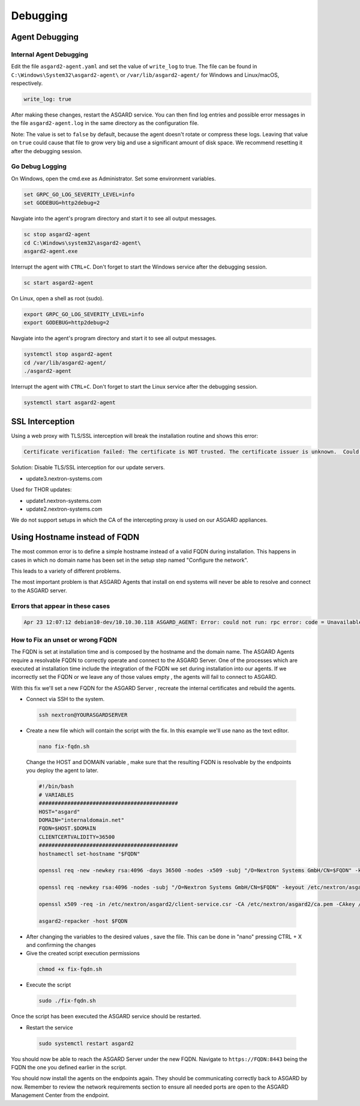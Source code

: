 Debugging
=============

Agent Debugging
---------------

Internal Agent Debugging
~~~~~~~~~~~~~~~~~~~~~~~~

Edit the file ``asgard2-agent.yaml`` and set the value of ``write_log`` to true. The file can be found in ``C:\Windows\System32\asgard2-agent\`` or ``/var/lib/asgard2-agent/`` for Windows and Linux/macOS, respectively.

.. code::

   write_log: true

After making these changes, restart the ASGARD service. You can then find log entries and possible error messages in the file ``asgard2-agent.log`` in the same directory as the configuration file.

Note: The value is set to ``false`` by default, because the agent doesn't rotate or compress these logs. Leaving that value on ``true`` could cause that file to grow very big and use a significant amount of disk space. We recommend resetting it after the debugging session.

Go Debug Logging
~~~~~~~~~~~~~~~~

On Windows, open the cmd.exe as Administrator. Set some environment variables.

.. code:: winbatch 

   set GRPC_GO_LOG_SEVERITY_LEVEL=info
   set GODEBUG=http2debug=2

Navgiate into the agent's program directory and start it to see all output messages.

.. code:: winbatch 

   sc stop asgard2-agent
   cd C:\Windows\system32\asgard2-agent\
   asgard2-agent.exe

Interrupt the agent with ``CTRL+C``. Don't forget to start the Windows service after the debugging session. 

.. code:: winbatch

   sc start asgard2-agent

On Linux, open a shell as root (sudo). 

.. code:: bash

   export GRPC_GO_LOG_SEVERITY_LEVEL=info
   export GODEBUG=http2debug=2

Navgiate into the agent's program directory and start it to see all output messages.

.. code:: bash 

   systemctl stop asgard2-agent
   cd /var/lib/asgard2-agent/
   ./asgard2-agent

Interrupt the agent with ``CTRL+C``. Don't forget to start the Linux service after the debugging session. 

.. code:: bash 

   systemctl start asgard2-agent

SSL Interception
----------------

Using a web proxy with TLS/SSL interception will break the installation routine and shows this error:

.. code::

   Certificate verification failed: The certificate is NOT trusted. The certificate issuer is unknown.  Could not handshake: Error in the certificate verification.

Solution: Disable TLS/SSL interception for our update servers. 

- update3.nextron-systems.com

Used for THOR updates:

- update1.nextron-systems.com
- update2.nextron-systems.com

We do not support setups in which the CA of the intercepting proxy is used on our ASGARD appliances. 

Using Hostname instead of FQDN 
------------------------------

The most common error is to define a simple hostname instead of a valid FQDN during installation. This happens in cases in which no domain name has been set in the setup step named "Configure the network". 

This leads to a variety of different problems. 

The most important problem is that ASGARD Agents that install on end systems will never be able to resolve and connect to the ASGARD server. 

Errors that appear in these cases 
~~~~~~~~~~~~~~~~~~~~~~~~~~~~~~~~~

.. code:: 

   Apr 23 12:07:12 debian10-dev/10.10.30.118 ASGARD_AGENT: Error: could not run: rpc error: code = Unavailable desc = connection error: desc = "transport: authentication handshake failed: x509: certificate is valid for wrong-fqdn, not asgard.nextron.internal"

How to Fix an unset or wrong FQDN
~~~~~~~~~~~~~~~~~~~~~~~~~~~~~~~~~

The FQDN is set at installation time and is composed by the hostname and the domain name. The ASGARD Agents require a resolvable FQDN to correctly operate and connect to the ASGARD Server.
One of the processes which are executed at installation time include the integration of the FQDN we set during installation into our agents. If we incorrectly set the FQDN or we leave any of those values empty , the agents will fail to connect to ASGARD.

With this fix we'll set a new FQDN for the ASGARD Server , recreate the internal certificates and rebuild the agents.

* Connect via SSH to the system.

 .. code:: bash

   ssh nextron@YOURASGARDSERVER

* Create a new file which will contain the script with the fix. In this example we'll use nano as the text editor.

 .. code:: bash

   nano fix-fqdn.sh

 Change the HOST and DOMAIN variable , make sure that the resulting FQDN is resolvable by the endpoints you deploy the agent to later.

 .. code:: bash

   #!/bin/bash
   # VARIABLES
   ############################################
   HOST="asgard"
   DOMAIN="internaldomain.net"
   FQDN=$HOST.$DOMAIN
   CLIENTCERTVALIDITY=36500
   ############################################
   hostnamectl set-hostname "$FQDN"

   openssl req -new -newkey rsa:4096 -days 36500 -nodes -x509 -subj "/O=Nextron Systems GmbH/CN=$FQDN" -keyout /etc/nextron/asgard2/server.key -out /etc/nextron/asgard2/server.pem

   openssl req -newkey rsa:4096 -nodes -subj "/O=Nextron Systems GmbH/CN=$FQDN" -keyout /etc/nextron/asgard2/client-service.key -out /etc/nextron/asgard2/client-service.csr

   openssl x509 -req -in /etc/nextron/asgard2/client-service.csr -CA /etc/nextron/asgard2/ca.pem -CAkey /etc/nextron/asgard2/ca.key -CAcreateserial -days $CLIENTCERTVALIDITY -out /etc/nextron/asgard2/client-service.pem

   asgard2-repacker -host $FQDN

* After changing the variables to the desired values , save the file. This can be done in "nano" pressing CTRL + X and confirming the changes

* Give the created script execution permissions

 .. code:: bash

   chmod +x fix-fqdn.sh


* Execute the script

 .. code:: bash

   sudo ./fix-fqdn.sh

Once the script has been executed the ASGARD service should be restarted.

* Restart the service

 .. code:: bash

   sudo systemctl restart asgard2

You should now be able to reach the ASGARD Server under the new FQDN. Navigate to ``https://FQDN:8443`` being the FQDN the one you defined earlier in the script.

You should now install the agents on the endpoints again. They should be communicating correctly back to ASGARD by now. Remember to review the network requirements section to ensure all needed ports are open to the ASGARD Management Center from the endpoint.
